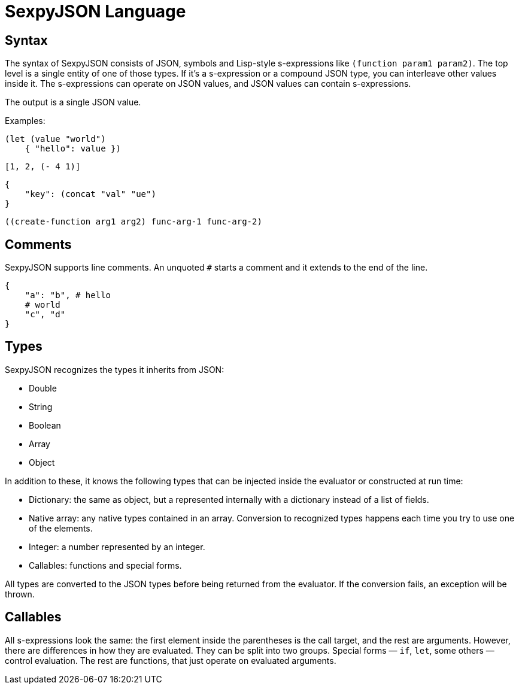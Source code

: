 = SexpyJSON Language

== Syntax

The syntax of SexpyJSON consists of JSON, symbols and Lisp-style s-expressions like `(function param1 param2)`.
The top level is a single entity of one of those types. If it's a s-expression or a compound JSON type, you can
interleave other values inside it. The s-expressions can operate on JSON values, and JSON values can contain
s-expressions.

The output is a single JSON value.

Examples:

----
(let (value "world")
    { "hello": value })
----

----
[1, 2, (- 4 1)]
----

----
{
    "key": (concat "val" "ue")
}
----

----
((create-function arg1 arg2) func-arg-1 func-arg-2)
----

== Comments

SexpyJSON supports line comments. An unquoted `#` starts a comment and it extends to the end of the line.

----
{
    "a": "b", # hello
    # world
    "c", "d"
}
----


== Types

SexpyJSON recognizes the types it inherits from JSON:

* Double
* String
* Boolean
* Array
* Object

In addition to these, it knows the following types that can be injected inside the evaluator
or constructed at run time:

* Dictionary: the same as object, but a represented internally with a dictionary instead of a list of fields.
* Native array: any native types contained in an array. Conversion to recognized types happens each time you
  try to use one of the elements.
* Integer: a number represented by an integer.
* Callables: functions and special forms.

All types are converted to the JSON types before being returned from the evaluator. If the conversion
fails, an exception will be thrown.

== Callables

All s-expressions look the same: the first element inside the parentheses is the call target, and the rest are
arguments. However, there are differences in how they are evaluated. They can be split into
two groups. Special forms — `if`, `let`, some others — control evaluation. The rest are functions, that just
operate on evaluated arguments.

